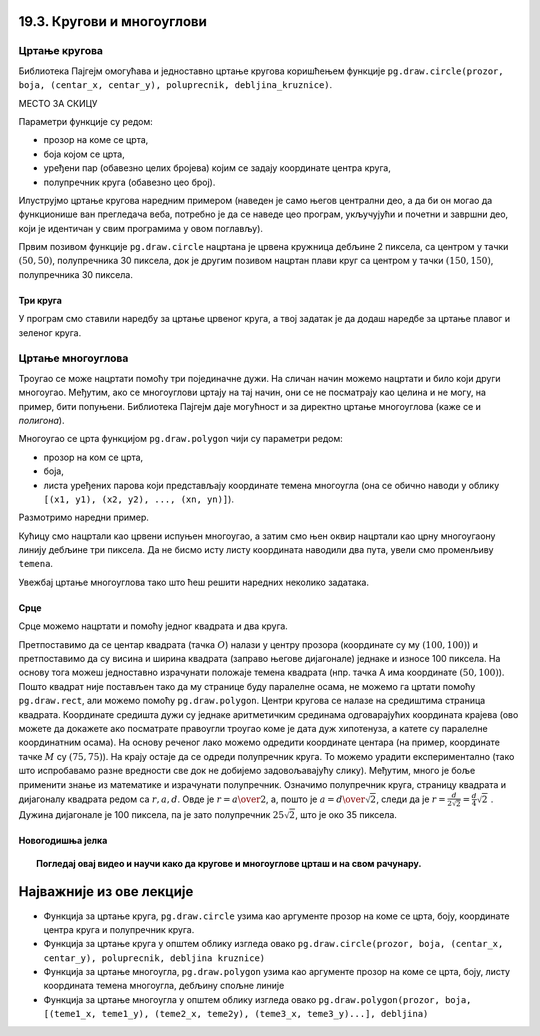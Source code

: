 19.3. Кругови и многоуглови
===========================

Цртање кругова
--------------

Библиотека Пајгејм омогућава и једноставно цртање кругова коришћењем
функције ``pg.draw.circle(prozor, boja, (centar_x, centar_y), poluprecnik, debljina_kruznice)``. 

МЕСТО ЗА СКИЦУ

Параметри функције су редом:

- прозор на коме се црта,
- боја којом се црта,
- уређени пар (обавезно целих бројева) којим се задају координате
  центра круга,
- полупречник круга (обавезно цео број).

.. infonote::
   Након полупречника је могуће задати и дебљину кружнице у пикселима (у том
   случају се црта само кружна линија, као што је урађено у случају
   црвеног круга у следећем примеру). Ако се тај параметар изостави, онда се црта круг који
   је испуњен бојом (као што је урађено у случају плавог
   круга у следећем примеру). 

Илуструјмо цртање кругова наредним примером (наведен је само његов
централни део, а да би он могао да функционише ван прегледача веба,
потребно је да се наведе цео програм, укључујући и почетни и завршни
део, који је идентичан у свим програмима у овом поглављу).

.. activecode:: krugovi
   :passivecode: onlymain
   :autorun:
   :includesrc: _includes/krugovi.py

Првим позивом функције ``pg.draw.circle`` нацртана је црвена кружница
дебљине 2 пиксела, са центром у тачки :math:`(50, 50)`, полупречника 30 пиксела, док је другим
позивом нацртан плави круг са центром у тачки :math:`(150, 150)`, полупречника
30 пиксела.
   

Три круга
'''''''''

.. questionnote::

   Напиши програм који исцртава три круга чији је центар у центру
   прозора. Највећи треба да има полупречник 100 пиксела и да
   буде црвен, средњи полупречник 75 и да буде плав, а најмањи треба да
   полупречник 50 пиксела и да буде зелен.

У програм смо ставили наредбу за цртање црвеног круга, а твој задатак
је да додаш наредбе за цртање плавог и зеленог круга.
   
.. activecode:: tri_kruga_crtez
   :nocodelens:
   :modaloutput: 
   :enablecopy:
   :playtask:
   :includexsrc: _includes/tri_kruga.py

   # bojimo pozadinu u belo                 
   prozor.fill(pg.Color("white"))
   # crveni krug
   pg.draw.circle(prozor, pg.Color("red"), (100, 100), 100)
   # plavi krug
   pg.draw.circle(prozor, ???, (???, ???), ???)
   # zeleni krug
   ???

Цртање многоуглова
------------------

Троугао се може нацртати помоћу три појединачне дужи. На сличан начин
можемо нацртати и било који други многоугао. Међутим, ако се
многоуглови цртају на тај начин, они се не посматрају као целина и не
могу, на пример, бити попуњени. Библиотека Пајгејм даје могућност и за
директно цртање многоуглова (каже се и *полигона*).

Многоугао се црта функцијом ``pg.draw.polygon`` чији су параметри
редом:

- прозор на ком се црта,
- боја,
- листа уређених парова који представљају координате темена многоугла
  (она се обично наводи у облику ``[(x1, y1), (x2, y2), ..., (xn,
  yn)]``).

.. infonote::
   Многоугао се састоји од дужи које спајају суседна темена (тачке) у наведеној
   листи. Подразумева се да је многоугао затворен, тј. да многоугао
   садржи и линију између последњег и првог темена. Као и до сада, ако се иза листе
   темена наведе дебљина, црта се само ивица многоугла, а ако се тај
   аргумент изостави или се наведе нула, онда се многоугао испуњава
   бојом.

Размотримо наредни пример.

.. activecode:: mnogougao
   :passivecode: onlymain
   :autorun:
   :includesrc: _includes/mnogougao.py
		
   Многоугао
   ~~~~

Кућицу смо нацртали као црвени испуњен многоугао, а затим смо њен
оквир нацртали као црну многоугаону линију дебљине три пиксела. Да не
бисмо исту листу координата наводили два пута, увели смо променљиву
``temena``.
   
Увежбај цртање многоуглова тако што ћеш решити наредних неколико
задатака.

Срце
''''

.. questionnote::

   Напиши програм који исцртава црвено срце.

Срце можемо нацртати и помоћу једног квадрата и два круга.

.. image:: ../../_images/srce_koordinate.png
   :width: 350px
           
Претпоставимо да се центар квадрата (тачка :math:`О`) налази у центру прозора
(координате су му :math:`(100, 100)`) и претпоставимо да су висина и ширина
квадрата (заправо његове дијагонале) једнаке и износе 100 пиксела. На основу
тога можеш једноставно израчунати положаје темена квадрата (нпр. тачка
A има координате :math:`(50, 100)`). Пошто квадрат није постављен тако да му
странице буду паралелне осама, не можемо га цртати помоћу
``pg.draw.rect``, али можемо помоћу ``pg.draw.polygon``. Центри кругова се
налазе на средиштима страница квадрата. Координате средишта дужи су једнаке 
аритметичким срединама одговарајућих координата крајева (ово можете да докажете
ако посматрате правоугли троугао коме је дата дуж хипотенуза, а катете су 
паралелне координатним осама). На основу реченог лако можемо одредити координате 
центара (на пример, координате тачке :math:`M` су :math:`(75, 75)`). На крају
остаје да се одреди полупречник круга. То можемо урадити
експериментално (тако што испробавамо разне вредности све док не
добијемо задовољавајућу слику). Међутим, много је боље применити знање
из математике и израчунати полупречник. Означимо полупречник круга, страницу 
квадрата и дијагоналу квадрата редом са :math:`r, a, d`. Овде је 
:math:`r = {a \over 2}`, а, пошто је :math:`a = {d \over \sqrt{2}}`, следи да је 
:math:`r = \frac{d}{2 \sqrt{2}} = \frac{d}{4} \sqrt{2}~`. Дужина дијагонале је 
100 пиксела, па је зато полупречник :math:`25 \sqrt{2}`, што је око 35 пиксела.

.. activecode:: srce_crtanje
   :nocodelens:
   :modaloutput: 
   :enablecopy:
   :playtask:
   :includexsrc: _includes/srce-ex1.py

   # kvadrat
   pg.draw.polygon(prozor, pg.Color("red"),
                   [(50, 100), (???, ???), (???, ???), (???, ???)])
   # levi krug
   pg.draw.circle(prozor, pg.Color("red"), (75, 75), ???)
   # desni krug
   ???


Новогодишња јелка
'''''''''''''''''

.. questionnote::

   Напиши програм који исцртава новогодишњу јелку. Потребне координате можеш да очиташ када покренеш пример и позиционираш миша на тачку која те интересује.

.. activecode:: jelka
   :nocodelens:
   :modaloutput: 
   :enablecopy:
   :playtask:
   :includexsrc: _includes/jelka_pomoc.py
   
   # bojimo pozadinu u belo
   prozor.fill(pg.Color("white"))

   # boje koje cemo koristiti
   ZELENA = (0, 100, 36)
   BRAON = (97, 26, 9)

   # krošnja
   pg.draw.polygon(prozor, ZELENA, [(50, 250), (150, 150), (250, 250)])
   pg.draw.polygon(prozor, ZELENA, [(75, ???), (150, 100), (???, 200)])
   pg.draw.polygon(prozor, ???, [(100, 150), (???, ???), (200, ???)])
   # stablo
   ???

.. topic:: Погледај овај видео и научи како да кругове и многоуглове црташ и на свом рачунару.

    .. ytpopup:: 8xs-4k3avOI
        :width: 735
        :height: 415
        :align: center 

Најважније из ове лекције
=========================

* Функција за цртање круга, ``pg.draw.circle`` узима као аргументе прозор на коме се црта, боју, координате центра круга и полупречник круга. 
* Функција за цртање круга у општем облику изгледа овако ``pg.draw.circle(prozor, boja, (centar_x, centar_y), poluprecnik, debljina kruznice)``
* Функција за цртање многоугла, ``pg.draw.polygon`` узима као аргументе прозор на коме се црта, боју, листу координата темена многоугла, дебљину спољне линије
* Функција за цртање многоугла у општем облику изгледа овако ``pg.draw.polygon(prozor, boja, [(teme1_x, teme1_y), (teme2_x, teme2y), (teme3_x, teme3_y)...], debljina)``
